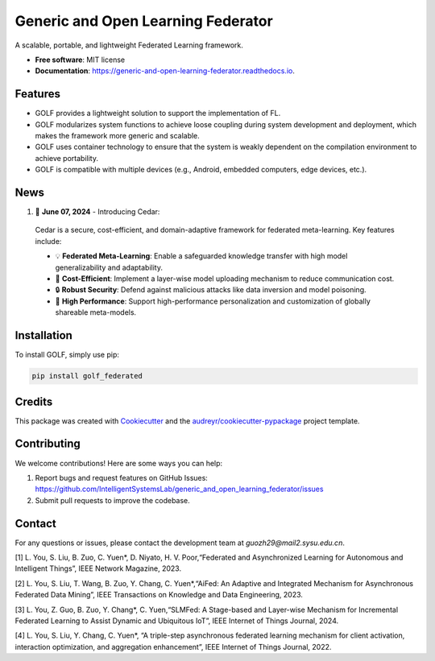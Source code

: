 ===================================
Generic and Open Learning Federator
===================================


.. image:: https://img.shields.io/pypi/v/golf_federated.svg
        :target: https://pypi.python.org/pypi/golf_federated
        :alt: PyPI Version

.. image:: https://readthedocs.org/projects/generic-and-open-learning-federator/badge/?version=latest
        :target: https://generic-and-open-learning-federator.readthedocs.io/en/latest/?version=latest
        :alt: Documentation Status

.. image:: https://app.travis-ci.com/IntelligentSystemsLab/generic_and_open_learning_federator.svg?token=uyV9JpsFqExQVbjDeQ5q&branch=main
        :alt: Build Status




A scalable, portable, and lightweight Federated Learning framework.


* **Free software**: MIT license
* **Documentation**: https://generic-and-open-learning-federator.readthedocs.io.



Features
--------

* GOLF provides a lightweight solution to support the implementation of FL.
* GOLF modularizes system functions to achieve loose coupling during system development and deployment, which makes the framework more generic and scalable.
* GOLF uses container technology to ensure that the system is weakly dependent on the compilation environment to achieve portability.
* GOLF is compatible with multiple devices (e.g., Android, embedded computers, edge devices, etc.).

News
--------

#. 🌟 **June 07, 2024** - Introducing Cedar:

  Cedar is a secure, cost-efficient, and domain-adaptive framework for federated meta-learning. Key features include:

  - 💡 **Federated Meta-Learning**: Enable a safeguarded knowledge transfer with high model generalizability and adaptability.
  - 📨 **Cost-Efficient**: Implement a layer-wise model uploading mechanism to reduce communication cost.
  - 🔒 **Robust Security**: Defend against malicious attacks like data inversion and model poisoning.
  - 🔧 **High Performance**: Support high-performance personalization and customization of globally shareable meta-models.

Installation
-------------

To install GOLF, simply use pip:

.. code-block:: sh

    pip install golf_federated

Credits
-------

This package was created with Cookiecutter_ and the `audreyr/cookiecutter-pypackage`_ project template.

.. _Cookiecutter: https://github.com/audreyr/cookiecutter
.. _`audreyr/cookiecutter-pypackage`: https://github.com/audreyr/cookiecutter-pypackage


Contributing
------------

We welcome contributions! Here are some ways you can help:

1. Report bugs and request features on GitHub Issues: https://github.com/IntelligentSystemsLab/generic_and_open_learning_federator/issues
2. Submit pull requests to improve the codebase.

Contact
-------

For any questions or issues, please contact the development team at `guozh29@mail2.sysu.edu.cn`.


[1]  L. You, S. Liu, B. Zuo, C. Yuen*, D. Niyato, H. V. Poor,“Federated and Asynchronized Learning for Autonomous and Intelligent Things”, IEEE Network Magazine, 2023.

[2]  L. You, S. Liu, T. Wang, B. Zuo, Y. Chang, C. Yuen*,“AiFed: An Adaptive and Integrated Mechanism for Asynchronous Federated Data Mining”, IEEE Transactions on Knowledge and Data Engineering, 2023.

[3]  L. You, Z. Guo, B. Zuo, Y. Chang*, C. Yuen,“SLMFed: A Stage-based and Layer-wise Mechanism for Incremental Federated Learning to Assist Dynamic and Ubiquitous IoT”, IEEE Internet of Things Journal, 2024.

[4]  L. You, S. Liu, Y. Chang, C. Yuen*, “A triple-step asynchronous federated learning mechanism for client activation, interaction optimization, and aggregation enhancement”, IEEE Internet of Things Journal, 2022.
